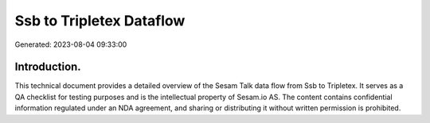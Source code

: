 =========================
Ssb to Tripletex Dataflow
=========================

Generated: 2023-08-04 09:33:00

Introduction.
------------

This technical document provides a detailed overview of the Sesam Talk data flow from Ssb to Tripletex. It serves as a QA checklist for testing purposes and is the intellectual property of Sesam.io AS. The content contains confidential information regulated under an NDA agreement, and sharing or distributing it without written permission is prohibited.

